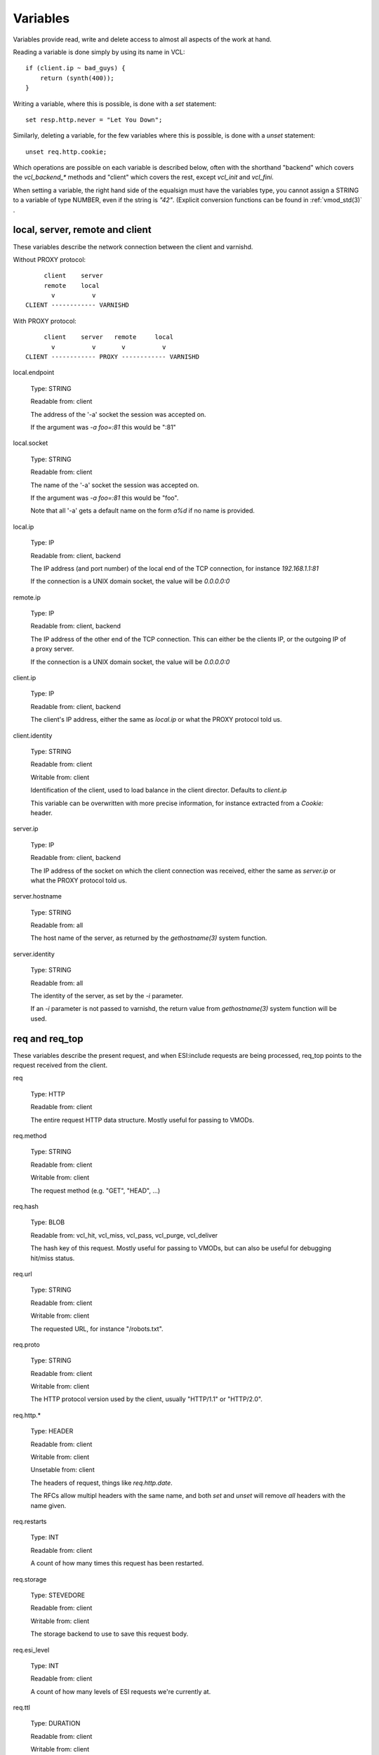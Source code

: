 Variables
---------

Variables provide read, write and delete access to almost all aspects
of the work at hand.

Reading a variable is done simply by using its name in VCL::

    if (client.ip ~ bad_guys) {
	return (synth(400));
    }

Writing a variable, where this is possible, is done with a `set`
statement::

    set resp.http.never = "Let You Down";

Similarly, deleting a variable, for the few variables where this is
possible, is done with a `unset` statement::

    unset req.http.cookie;

Which operations are possible on each variable is described below,
often with the shorthand "backend" which covers the `vcl_backend_*`
methods and "client" which covers the rest, except `vcl_init` and
`vcl_fini`.

When setting a variable, the right hand side of the equalsign
must have the variables type, you cannot assign a STRING to
a variable of type NUMBER, even if the string is `"42"`.
(Explicit conversion functions can be found in
:ref:`vmod_std(3)` .

local, server, remote and client
~~~~~~~~~~~~~~~~~~~~~~~~~~~~~~~~

These variables describe the network connection between the
client and varnishd.

Without PROXY protocol::

	     client    server
	     remote    local
	       v          v 
	CLIENT ------------ VARNISHD


With PROXY protocol::

	     client    server   remote     local
	       v          v       v          v
	CLIENT ------------ PROXY ------------ VARNISHD


local.endpoint

	Type: STRING

	Readable from: client
	
	The address of the '-a' socket the session was accepted on.

	If the argument was `-a foo=:81` this would be ":81"
	

local.socket

	Type: STRING

	Readable from: client
	
	The name of the '-a' socket the session was accepted on.

	If the argument was `-a foo=:81` this would be "foo".

	Note that all '-a' gets a default name on the form `a%d`
	if no name is provided.

local.ip

	Type: IP

	Readable from: client, backend

	The IP address (and port number) of the local end of the
	TCP connection, for instance `192.168.1.1:81`

	If the connection is a UNIX domain socket, the value
	will be `0.0.0.0:0`

remote.ip

	Type: IP

	Readable from: client, backend

	The IP address of the other end of the TCP connection.
	This can either be the clients IP, or the outgoing IP
	of a proxy server.
	
	If the connection is a UNIX domain socket, the value
	will be `0.0.0.0:0`

client.ip

	Type: IP

	Readable from: client, backend

	
	The client's IP address, either the same as `local.ip`
	or what the PROXY protocol told us.

client.identity

	Type: STRING

	Readable from: client

	Writable from: client

	
	Identification of the client, used to load balance
	in the client director.  Defaults to `client.ip`

	This variable can be overwritten with more precise
	information, for instance extracted from a `Cookie:`
	header.


server.ip

	Type: IP

	Readable from: client, backend

	
	The IP address of the socket on which the client
	connection was received, either the same as `server.ip`
	or what the PROXY protocol told us.
	

server.hostname

	Type: STRING

	Readable from: all
	
	The host name of the server, as returned by the
	`gethostname(3)` system function.
	

server.identity

	Type: STRING

	Readable from: all
	
	The identity of the server, as set by the `-i` parameter.

	If an `-i` parameter is not passed to varnishd, the return
	value from `gethostname(3)` system function will be used.

req and req_top
~~~~~~~~~~~~~~~

These variables describe the present request, and when ESI:include
requests are being processed, req_top points to the request received
from the client.

req

	Type: HTTP

	Readable from: client

	
	The entire request HTTP data structure.
	Mostly useful for passing to VMODs.
	

req.method

	Type: STRING

	Readable from: client

	Writable from: client

	
	The request method (e.g. "GET", "HEAD", ...)
	

req.hash

	Type: BLOB

	Readable from: vcl_hit, vcl_miss, vcl_pass, vcl_purge, vcl_deliver

	
	The hash key of this request.
	Mostly useful for passing to VMODs, but can also be useful
	for debugging hit/miss status.
	

req.url

	Type: STRING

	Readable from: client

	Writable from: client

	
	The requested URL, for instance "/robots.txt".
	

req.proto

	Type: STRING

	Readable from: client

	Writable from: client

	
	The HTTP protocol version used by the client, usually "HTTP/1.1"
	or "HTTP/2.0".
	

req.http.*

	Type: HEADER

	Readable from: client

	Writable from: client

	Unsetable from: client

	
	The headers of request, things like `req.http.date`.

	The RFCs allow multipl headers with the same name, and both
	`set` and `unset` will remove *all* headers with the name given.
	

req.restarts

	Type: INT

	Readable from: client

	
	A count of how many times this request has been restarted.
	

req.storage

	Type: STEVEDORE

	Readable from: client

	Writable from: client

	
	The storage backend to use to save this request body.
	

req.esi_level

	Type: INT

	Readable from: client
	
	A count of how many levels of ESI requests we're currently at.

req.ttl

	Type: DURATION

	Readable from: client

	Writable from: client

	
	Upper limit on the object age for cache lookups to return hit.
	
	Usage of req.ttl should be replaced with a check on
	obj.ttl in vcl_hit, returning miss when needed, but
	this currently hits bug #1799, so an additional
	workaround is required.
	
	Deprecated and scheduled for removal with varnish release 7.
	

req.xid

	Type: STRING

	Readable from: client

	Unique ID of this request.

req.esi

	Type: BOOL

	Readable from: client

	Writable from: client

	Set to `false` to disable ESI processing
	regardless of any value in beresp.do_esi. Defaults
	to `true`. This variable is subject to change in
	future versions, you should avoid using it.
	

req.can_gzip

	Type: BOOL

	Readable from: client
	
	True if the client provided `gzip` or `x-gzip` in the
	`Accept-Encoding` header.
	

req.backend_hint

	Type: BACKEND

	Readable from: client

	Writable from: client

	Set bereq.backend to this if we attempt to fetch.
	When set to a director, reading this variable returns
	an actual backend if the director has resolved immediately,
	or the director otherwise.
	When used in string context, returns the name of the director
	or backend, respectively.
	

req.hash_ignore_busy

	Type: BOOL

	Readable from: client

	Writable from: client

	Default: `false`

	Ignore any busy object during cache lookup.

	You only want to do this when you have two server looking
	up content sideways from each other to avoid deadlocks.
	

req.hash_always_miss

	Type: BOOL

	Readable from: client

	Writable from: client

	Default: `false`

	Force a cache miss for this request, even if perfectly
	good matching objects are in the cache.

	This is useful to force-update the cache without invalidating
	existing entries in case the fetch fails.
	

req_top.method

	Type: STRING

	Readable from: client

	The request method of the top-level request in a tree
	of ESI requests. (e.g. "GET", "HEAD").
	Identical to req.method in non-ESI requests.
	

req_top.url

	Type: STRING

	Readable from: client
	
	The requested URL of the top-level request in a tree
	of ESI requests.
	Identical to req.url in non-ESI requests.
	

req_top.http.*

	Type: HEADER

	Readable from: client
	
	HTTP headers of the top-level request in a tree of ESI requests.
	Identical to req.http. in non-ESI requests.
	

req_top.proto

	Type: STRING

	Readable from: client
	
	HTTP protocol version of the top-level request in a tree of
	ESI requests.
	Identical to req.proto in non-ESI requests.
	

bereq
~~~~~

This is the request we send to the backend, it is built from the
clients `req.*` fields by filtering out "per-hop" fields which
should not be passed along (`Connection:`, `Range:` and similar).

Slightly more fields are allowed through for `pass` fetches
than for `miss` fetches, for instance `Range`.

bereq

	Type: HTTP

	Readable from: backend

	The entire backend request HTTP data structure.
	Mostly useful as argument to VMODs.
	

bereq.xid

	Type: STRING

	Readable from: backend
	
	Unique ID of this request.
	

bereq.retries

	Type: INT

	Readable from: backend
	
	A count of how many times this request has been retried.
	

bereq.backend

	Type: BACKEND

	Readable from: vcl_pipe, backend

	Writable from: vcl_pipe, backend
	
	This is the backend or director we attempt to fetch from.
	When set to a director, reading this variable returns
	an actual backend if the director has resolved immediately,
	or the director otherwise.
	When used in string context, returns the name of the director
	or backend, respectively.
	

bereq.body

	Type: BODY

	Unsetable from: vcl_backend_fetch
	
	The request body, only present on `pass` requests.

	Unset will also remove `bereq.http.Content-Length`.

bereq.hash

	Type: BLOB

	Readable from: vcl_pipe, backend
	
	The hash key of this request, a copy of `req.hash`.
	

bereq.method

	Type: STRING

	Readable from: vcl_pipe, backend

	Writable from: vcl_pipe, backend
	
	The request type (e.g. "GET", "HEAD").

	Regular (non-pipe, non-pass) fetches are always "GET"
	

bereq.url

	Type: STRING

	Readable from: vcl_pipe, backend

	Writable from: vcl_pipe, backend

	The requested URL, copied from `req.url`
	

bereq.proto

	Type: STRING

	Readable from: vcl_pipe, backend

	Writable from: vcl_pipe, backend
	
	The HTTP protocol version, "HTTP/1.1" unless a pass or pipe
	request has "HTTP/1.0" in `req.proto`
	

bereq.http.*

	Type: HEADER

	Readable from: vcl_pipe, backend

	Writable from: vcl_pipe, backend

	Unsetable from: vcl_pipe, backend

	The headers to be sent to the backend.
	

bereq.uncacheable

	Type: BOOL

	Readable from: backend

	
	Indicates whether this request is uncacheable due to a
	`pass` in the client side or a hit on an hit-for-pass object.
	

bereq.connect_timeout

	Type: DURATION

	Readable from: vcl_pipe, backend

	Writable from: vcl_pipe, backend
	
	The time in seconds to wait for a backend connection to be
	established.
	

bereq.first_byte_timeout

	Type: DURATION

	Readable from: backend

	Writable from: backend
	
	The time in seconds to wait getting the first byte back
	from the backend.  Not available in pipe mode.
	

bereq.between_bytes_timeout

	Type: DURATION

	Readable from: backend

	Writable from: backend
	
	The time in seconds to wait between each received byte from the
	backend.  Not available in pipe mode.
	

bereq.is_bgfetch

	Type: BOOL

	Readable from: backend
	
	True for fetches where the client got a hit on an object in
	grace, and this fetch was kicked of in the background to get
	a fresh copy.

beresp
~~~~~~

The response received from the backend, one cache misses, the
store object is built from `beresp`.

beresp

	Type: HTTP

	Readable from: vcl_backend_response, vcl_backend_error

	The entire backend response HTTP data structure, useful as
	argument to VMOD functions.

beresp.body

	Type: BODY

	Writable from: vcl_backend_error
	
	For producing a synthetic body.

beresp.proto

	Type: STRING

	Readable from: vcl_backend_response, vcl_backend_error

	Writable from: vcl_backend_response, vcl_backend_error

	The HTTP protocol version the backend replied with.
	

beresp.status

	Type: INT

	Readable from: vcl_backend_response, vcl_backend_error

	Writable from: vcl_backend_response, vcl_backend_error

	The HTTP status code returned by the server.
	
	Status codes on the form XXYZZ can be set where
	XXYZZ is less than 65536 and Y is [1...9].
	Only YZZ will be sent back to clients.

	XX can be therefore be used to pass information
	around inside VCL, for instance `return(synth(22404))`
	from `vcl_recv{}` to `vcl_synth{}`

beresp.reason

	Type: STRING

	Readable from: vcl_backend_response, vcl_backend_error

	Writable from: vcl_backend_response, vcl_backend_error

	The HTTP status message returned by the server.

beresp.http.*

	Type: HEADER

	Readable from: vcl_backend_response, vcl_backend_error

	Writable from: vcl_backend_response, vcl_backend_error

	Unsetable from: vcl_backend_response, vcl_backend_error

	The HTTP headers returned from the server.

beresp.do_esi

	Type: BOOL

	Readable from: vcl_backend_response, vcl_backend_error

	Writable from: vcl_backend_response, vcl_backend_error

	Default: false

	Set it to true to parse the object for ESI directives.
	Will only be honored if req.esi is true.
	

beresp.do_stream

	Type: BOOL

	Readable from: vcl_backend_response, vcl_backend_error

	Writable from: vcl_backend_response, vcl_backend_error

	Deliver the object to the client while fetching the whole
	object into varnish.

	For uncacheable objects, storage for parts of the body which
	have been sent to the client may get freed early, depending
	on the storage engine used.
	

beresp.do_gzip

	Type: BOOL

	Readable from: vcl_backend_response, vcl_backend_error

	Writable from: vcl_backend_response, vcl_backend_error

	Default: false

	Set to `true` to gzip the object while storing it.

beresp.do_gunzip

	Type: BOOL

	Readable from: vcl_backend_response, vcl_backend_error

	Writable from: vcl_backend_response, vcl_backend_error

	Default: false

	Set to `true` to unzip the object while storing it in the
	cache.

beresp.was_304

	Type: BOOL

	Readable from: vcl_backend_response, vcl_backend_error

	
	When `true` this indicates that we got a 304 response
	to our conditional fetch from the backend and turned
	that into `beresp.status = 200`

beresp.uncacheable

	Type: BOOL

	Readable from: vcl_backend_response, vcl_backend_error

	Writable from: vcl_backend_response, vcl_backend_error

	Inherited from bereq.uncacheable, see there.
	
	Setting this variable makes the object uncacheable.

	This may may produce a hit-for-miss object in the cache.
	
	Clearing the variable has no effect and will log the warning
	"Ignoring attempt to reset beresp.uncacheable".
	

beresp.ttl

	Type: DURATION

	Readable from: vcl_backend_response, vcl_backend_error

	Writable from: vcl_backend_response, vcl_backend_error

	The object's remaining time to live, in seconds.
	

beresp.age

	Type: DURATION

	Readable from: vcl_backend_response, vcl_backend_error

	The age of the object.
	

beresp.grace

	Type: DURATION

	Readable from: vcl_backend_response, vcl_backend_error

	Writable from: vcl_backend_response, vcl_backend_error

	Set to a period to enable grace.
	

beresp.keep

	Type: DURATION

	Readable from: vcl_backend_response, vcl_backend_error

	Writable from: vcl_backend_response, vcl_backend_error

	Set to a period to enable conditional backend requests.
	
	The keep time is cache lifetime in addition to the ttl.
	
	Objects with ttl expired but with keep time left may be used
	to issue conditional (If-Modified-Since / If-None-Match)
	requests to the backend to refresh them.
	

beresp.backend

	Type: BACKEND

	Readable from: vcl_backend_response, vcl_backend_error

	This is the backend we fetched from.  If bereq.backend
	was set to a director, this will be the backend selected
	by the director.
	When used in string context, returns its name.
	

beresp.backend.name

	Type: STRING

	Readable from: vcl_backend_response, vcl_backend_error

	Name of the backend this response was fetched from.
	Same as beresp.backend.
	

beresp.backend.ip

	Type: IP

	Readable from: vcl_backend_response

	IP of the backend this response was fetched from.

beresp.storage

	Type: STEVEDORE

	Readable from: vcl_backend_response, vcl_backend_error

	Writable from: vcl_backend_response, vcl_backend_error

	
	The storage backend to use to save this object.

obj
~~~

This is the object we found in cache.  It cannot be modified.

obj.proto

	Type: STRING

	Readable from: vcl_hit

	
	The HTTP protocol version stored in the object.
	

obj.status

	Type: INT

	Readable from: vcl_hit

	
	The HTTP status code stored in the object.
	

obj.reason

	Type: STRING

	Readable from: vcl_hit

	
	The HTTP reason phrase stored in the object.
	

obj.hits

	Type: INT

	Readable from: vcl_hit, vcl_deliver

	
	The count of cache-hits on this object.

	In `vcl_deliver` a value of 0 indicates a cache miss.
	

obj.http.*

	Type: HEADER

	Readable from: vcl_hit

	The HTTP headers stored in the object.
	

obj.ttl

	Type: DURATION

	Readable from: vcl_hit, vcl_deliver

	The object's remaining time to live, in seconds.
	

obj.age

	Type: DURATION

	Readable from: vcl_hit, vcl_deliver

	The age of the object.
	

obj.grace

	Type: DURATION

	Readable from: vcl_hit, vcl_deliver

	The object's remaining grace period in seconds.
	

obj.keep

	Type: DURATION

	Readable from: vcl_hit, vcl_deliver

	The object's remaining keep period in seconds.
	

obj.uncacheable

	Type: BOOL

	Readable from: vcl_deliver

	Whether the object is uncacheable (pass, hit-for-pass or
	hit-for-miss).
	

obj.storage

	Type: STEVEDORE

	Readable from: vcl_hit, vcl_deliver

	The storage backend where this object is stored.
	

resp
~~~~

This is the response we send to the client, it is built from either
`beresp` (pass/miss) or `obj` (hits).

resp

	Type: HTTP

	Readable from: vcl_deliver, vcl_synth

	The entire response HTTP data structure, useful as argument
	to VMODs.

resp.body

	Type: BODY

	Writable from: vcl_synth

	To produce a synthetic response body, for instance for errors.

resp.proto

	Type: STRING

	Readable from: vcl_deliver, vcl_synth

	Writable from: vcl_deliver, vcl_synth

	The HTTP protocol version to use for the response.

resp.status

	Type: INT

	Readable from: vcl_deliver, vcl_synth

	Writable from: vcl_deliver, vcl_synth

	The HTTP status code that will be returned.
	
	Assigning a HTTP standardized code to resp.status will also
	set resp.reason to the corresponding status message.
	
	resp.status 200 will get changed into 304 by core code after
	a return(deliver) from vcl_deliver for conditional requests
	to cached content if validation succeeds.
	

resp.reason

	Type: STRING

	Readable from: vcl_deliver, vcl_synth

	Writable from: vcl_deliver, vcl_synth

	The HTTP status message that will be returned.
	

resp.http.*

	Type: HEADER

	Readable from: vcl_deliver, vcl_synth

	Writable from: vcl_deliver, vcl_synth

	Unsetable from: vcl_deliver, vcl_synth

	
	The HTTP headers that will be returned.
	

resp.is_streaming

	Type: BOOL

	Readable from: vcl_deliver, vcl_synth

	Returns true when the response will be streamed
	while being fetched from the backend.
	

Special variables
~~~~~~~~~~~~~~~~~

now

	Type: TIME

	Readable from: all

	
	The current time, in seconds since the UNIX epoch.

	When converted to STRING in expressions it returns
	a formatted timestamp like `Tue, 20 Feb 2018 09:30:31 GMT`
	

storage
~~~~~~~

storage.<name>.free_space

	Type: BYTES

	Readable from: client, backend

	
	Free space available in the named stevedore. Only available for
	the malloc stevedore.
	

storage.<name>.used_space

	Type: BYTES

	Readable from: client, backend

	
	Used space in the named stevedore. Only available for the malloc
	stevedore.
	

storage.<name>.happy

	Type: BOOL

	Readable from: client, backend

	
	Health status for the named stevedore. Not available in any of the
	current stevedores.
	
